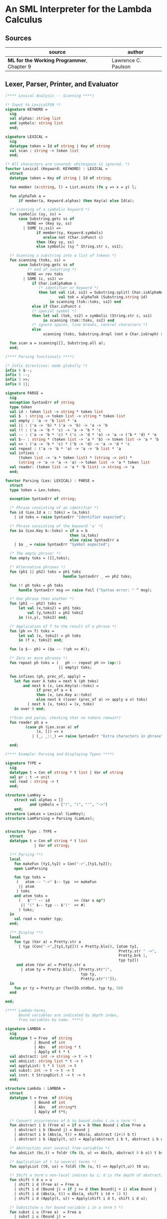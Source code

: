 * An SML Interpreter for the Lambda Calculus

** Sources

| source                                     | author              |
|--------------------------------------------+---------------------|
| *ML for the Working Programmer*, Chapter 9 | Lawrence C. Paulson |

** Lexer, Parser, Printer, and Evaluator

#+begin_src sml
  (**** Lexical Analysis -- Scanning ****)

  (* Input to LexicalFUN *)
  signature KEYWORD =
    sig
    val alphas: string list
    and symbols: string list
    end;

  signature LEXICAL =
    sig
    datatype token = Id of string | Key of string
    val scan : string -> token list
    end;

  (* All characters are covered; whitespace is ignored. *)
  functor Lexical (Keyword: KEYWORD) : LEXICAL =
    struct
    datatype token = Key of string | Id of string;

    fun member (x:string, l) = List.exists (fn y => x = y) l;

    fun alphaTok a =
        if member(a, Keyword.alphas) then Key(a) else Id(a);

    (* scanning of a symbolic keyword *)
    fun symbolic (sy, ss) =
        case Substring.getc ss of
            NONE => (Key sy, ss)
          | SOME (c,ss1) =>
                if member(sy, Keyword.symbols)
                   orelse not (Char.isPunct c)
                then (Key sy, ss)
                else symbolic (sy ^ String.str c, ss1);

    (* Scanning a substring into a list of tokens *)
    fun scanning (toks, ss) =
        case Substring.getc ss of
            (* end of substring *)
            NONE => rev toks
          | SOME (c, ss1) =>
              if Char.isAlphaNum c
                 (* identifier or keyword *)
                 then let val (id, ss2) = Substring.splitl Char.isAlphaNum ss
                          val tok = alphaTok (Substring.string id)
                      in scanning (tok::toks, ss2) end
              else if Char.isPunct c
              (* special symbol *)
              then let val (tok, ss2) = symbolic (String.str c, ss1)
                   in scanning (tok::toks, ss2) end
              (* ignore spaces, line breaks, control characters *)
              else
                   scanning (toks, Substring.dropl (not o Char.isGraph) ss);

    fun scan a = scanning([], Substring.all a);
    end;

  (**** Parsing functionals ****)

  (* Infix directives: made globally *)
  infix 6 $--;
  infix 5 --;
  infix 3 >>;
  infix 0 ||;

  signature PARSE =
    sig
    exception SyntaxErr of string
    type token
    val id : token list -> string * token list
    val $  : string -> token list -> string * token list
    val empty : 'a -> 'b list * 'a
    val || : ('a -> 'b) * ('a -> 'b) -> 'a -> 'b
    val !! : ('a -> 'b * 'c) -> 'a -> 'b * 'c
    val -- : ('a -> 'b * 'c) * ('c -> 'd * 'e) -> 'a -> ('b * 'd) * 'e
    val $-- : string * (token list -> 'a * 'b) -> token list -> 'a * 'b
    val >> : ('a -> 'b * 'c) * ('b -> 'd) -> 'a -> 'd * 'c
    val repeat : ('a -> 'b * 'a) -> 'a -> 'b list * 'a
    val infixes :
        (token list -> 'a * token list) * (string -> int) *
        (string -> 'a -> 'a -> 'a) -> token list -> 'a * token list
    val reader: (token list -> 'a * 'b list) -> string -> 'a
    end;

  functor Parsing (Lex: LEXICAL) : PARSE =
    struct
    type token = Lex.token;

    exception SyntaxErr of string;

    (* Phrase consisting of an identifier *)
    fun id (Lex.Id a :: toks) = (a,toks)
      | id toks = raise SyntaxErr "Identifier expected";

    (* Phrase consisting of the keyword 'a' *)
    fun $a (Lex.Key b::toks) = if a = b
                               then (a,toks)
                               else raise SyntaxErr a
      | $a _ = raise SyntaxErr "Symbol expected";

    (* The empty phrase! *)
    fun empty toks = ([],toks);

    (* Alternative phrases *)
    fun (ph1 || ph2) toks = ph1 toks
                            handle SyntaxErr _ => ph2 toks;

    fun !! ph toks = ph toks
        handle SyntaxErr msg => raise Fail ("Syntax error: " ^ msg);

    (* One phrase then another *)
    fun (ph1 -- ph2) toks =
        let val (x,toks2) = ph1 toks
            val (y,toks3) = ph2 toks2
        in ((x,y), toks3) end;

    (* Application of f to the result of a phrase *)
    fun (ph >> f) toks =
        let val (x, toks2) = ph toks
        in (f x, toks2) end;

    fun (a $-- ph) = ($a -- !!ph >> #2);

    (* Zero or more phrases *)
    fun repeat ph toks = (   ph -- repeat ph >> (op::)
                          || empty) toks;

    fun infixes (ph, prec_of, apply) =
      let fun over k toks = next k (ph toks)
          and next k (x, Lex.Key(a)::toks) =
                if prec_of a < k
                then (x, Lex.Key a::toks)
                else next k ((over (prec_of a) >> apply a x) toks)
            | next k (x, toks) = (x, toks)
      in over 0 end;

    (*Scan and parse, checking that no tokens remain*)
    fun reader ph a =
           (case ph (Lex.scan a) of
                (x, []) => x
              | (_, _::_) => raise SyntaxErr "Extra characters in phrase");

    end;

  (**** Example: Parsing and Displaying Types ****)

  signature TYPE =
    sig
    datatype t = Con of string * t list | Var of string
    val pr : t -> unit
    val read : string -> t
    end;

  structure LamKey =
      struct val alphas = []
             and symbols = ["(", ")", "'", "->"]
      end;
  structure LamLex = Lexical (LamKey);
  structure LamParsing = Parsing (LamLex);


  structure Type : TYPE =
    struct
    datatype t = Con of string * t list
               | Var of string;

    (** Parsing **)
    local
      fun makeFun (ty1,ty2) = Con("->",[ty1,ty2]);
      open LamParsing

      fun typ toks =
       (   atom -- "->" $-- typ  >> makeFun
        || atom
       ) toks
      and atom toks =
        (   $"'" -- id           >> (Var o op^)
         || "(" $-- typ -- $")"  >> #1
        ) toks;
    in
      val read = reader typ;
    end;

    (** Display **)
    local
      fun typ (Var a) = Pretty.str a
        | typ (Con("->",[ty1,ty2])) = Pretty.blo(0, [atom ty1,
                                                     Pretty.str " ->",
                                                     Pretty.brk 1,
                                                     typ ty2])
       and atom (Var a) = Pretty.str a
         | atom ty = Pretty.blo(1, [Pretty.str"(",
                                    typ ty,
                                    Pretty.str")"]);
    in
      fun pr ty = Pretty.pr (TextIO.stdOut, typ ty, 50)
    end

  end;

  (**** Lambda-terms.
        Bound variables are indicated by depth index,
        free variables by name. ****)

  signature LAMBDA =
    sig
    datatype t = Free  of string
               | Bound of int
               | Abs   of string * t
               | Apply of t * t
    val abstract: int -> string -> t -> t
    val absList: string list * t -> t
    val applyList: t * t list -> t
    val subst: int -> t -> t -> t
    val inst: t StringDict.t -> t -> t
    end;

  structure Lambda : LAMBDA =
    struct
    datatype t = Free  of string
               | Bound of int
               | Abs   of string*t
               | Apply of t*t;

    (* Convert occurrences of b to bound index i in a term *)
    fun abstract i b (Free a) = if a = b then Bound i else Free a
      | abstract i b (Bound j) = Bound j
      | abstract i b (Abs(a, t)) = Abs(a, abstract (i+1) b t)
      | abstract i b (Apply(t, u)) = Apply(abstract i b t, abstract i b u);

    (* Abstraction over several free variables *)
    fun absList (bs,t) = foldr (fn (b, u) => Abs(b, abstract 0 b u)) t bs;

    (* Application of t to several terms *)
    fun applyList (t0, us) = foldl (fn (u, t) => Apply(t,u)) t0 us;

    (* Shift a term's non-local indices by i; d is the depth of abstractions *)
    fun shift 0 d u = u
      | shift i d (Free a) = Free a
      | shift i d (Bound j) = if j >= d then Bound(j + i) else Bound j
      | shift i d (Abs(a, t)) = Abs(a, shift i (d + 1) t)
      | shift i d (Apply(t, u)) = Apply(shift i d t, shift i d u);

    (* Substitute u for bound variable i in a term t *)
    fun subst i u (Free a)  = Free a
      | subst i u (Bound j) =
          (* locally bound *)
          if j < i then Bound j
          else if j = i then shift i 0 u
          else (*j > i*) Bound(j - 1) (* non-local to t *)
      | subst i u (Abs(a, t)) = Abs(a, subst (i + 1) u t)
      | subst i u (Apply(t1, t2)) = Apply(subst i u t1, subst i u t2);

    (* Substitution for free variables *)
    fun inst env (Free a) = (inst env (StringDict.lookup(env,a))
                             handle StringDict.E _ => Free a)
      | inst env (Bound i) = Bound i
      | inst env (Abs(a, t)) = Abs(a, inst env t)
      | inst env (Apply(t1, t2)) = Apply(inst env t1, inst env t2);
    end;

  (*** Parsing of lambda terms ***)
  signature PARSE_TERM =
    sig
    val read: string -> Lambda.t
    end;

  structure ParseTerm : PARSE_TERM =
    struct

    fun makeLambda ((b, bs), t) = Lambda.absList (b::bs, t);

    open LamParsing

    (* term/atom distinction prevents left recursion; grammar is ambiguous *)
    fun term toks =
      (   "%" $-- id -- repeat id -- "." $-- term >> makeLambda
       || atom -- repeat atom                     >> Lambda.applyList
      ) toks
    and atom toks =
      (   id                                      >> Lambda.Free
       || "(" $-- term -- $")"                    >> #1
      ) toks;
    val read = reader term;

    end;

  (**** Pretty Printing of lambda terms ****)

  signature DISPLAY_TERM =
    sig
    val rename: string list * string -> string
    val stripAbs: Lambda.t -> string list * Lambda.t
    val pr: Lambda.t -> unit
    end;

  structure DisplayTerm : DISPLAY_TERM =
    struct

    (* Free variable in a term -- simple & slow version using append *)
    fun vars (Lambda.Free a) = [a]
      | vars (Lambda.Bound i) = []
      | vars (Lambda.Abs(a,t)) = vars t
      | vars (Lambda.Apply(t1, t2)) = vars t1 @ vars t2;

    (* Rename variable "a" to avoid clashes with the strings bs. *)
    fun rename (bs,a) =
        if List.exists (fn x => x=a) bs then rename (bs, a ^ "'") else  a;

    (* Remove leading lambdas; return bound variable names *)
    fun strip (bs, Lambda.Abs(a,t)) =
          let val b = rename (vars t, a)
          in strip (b::bs, Lambda.subst 0 (Lambda.Free b) t)
          end
      | strip (bs, u) = (rev bs, u);

    fun stripAbs t = strip ([],t);

    fun spaceJoin (b, z) = " " ^ b ^ z;

    fun term (Lambda.Free a) = Pretty.str a
      | term (Lambda.Bound i) = Pretty.str "??UNMATCHED INDEX??"
      | term (t as Lambda.Abs _) =
            let val (b::bs, u) = stripAbs t
                val binder = "%" ^ b ^ (foldr spaceJoin ". " bs)
            in Pretty.blo(0, [Pretty.str binder, term u])
            end
      | term t = Pretty.blo(0, applic t)
    and applic (Lambda.Apply(t, u)) = applic t @ [Pretty.brk 1, atom u]
      | applic t        = [atom t]
    and atom (Lambda.Free a) = Pretty.str a
      | atom t = Pretty.blo(1, [Pretty.str"(",
                                term t,
                                Pretty.str")"]);

    fun pr t = Pretty.pr (TextIO.stdOut, term t, 50);
    end;

  (*** Evaluation of lambda terms ***)
  signature REDUCE =
    sig
    val eval : Lambda.t -> Lambda.t
    val byValue : Lambda.t -> Lambda.t
    val headNF : Lambda.t -> Lambda.t
    val byName : Lambda.t -> Lambda.t
    end;

  structure Reduce : REDUCE =
    struct

    (* evaluation, not affecting function bodies *)
    fun eval (Lambda.Apply(t1, t2)) =
                  (case eval t1 of
                       Lambda.Abs(a, u) => eval(Lambda.subst 0 (eval t2) u)
                     | u1 => Lambda.Apply(u1, eval t2))
      | eval t = t;

    (* normalization using call-by-value *)
    fun byValue t = bodies (eval t)
    and bodies (Lambda.Abs(a, t)) = Lambda.Abs(a, byValue t)
      | bodies (Lambda.Apply(t1, t2)) = Lambda.Apply(bodies t1, bodies t2)
      | bodies t = t;

    (* head normal form *)
    fun headNF (Lambda.Abs(a, t)) = Lambda.Abs(a, headNF t)
      | headNF (Lambda.Apply(t1, t2)) =
                  (case headNF t1 of
                       Lambda.Abs(a,t) => headNF(Lambda.subst 0 t2 t)
                     | u1 => Lambda.Apply(u1, t2))
      | headNF t = t;

    (* normalization using call-by-name *)
    fun byName t = args (headNF t)
    and args (Lambda.Abs(a, t)) = Lambda.Abs(a, args t)
      | args (Lambda.Apply(t1, t2)) = Lambda.Apply(args t1, byName t2)
      | args t = t;
    end;

  (*** Using the structures ***)

  fun insertEnv ((a, b), env) =
      StringDict.insert (env, a, ParseTerm.read b);

  val stdEnv = foldl insertEnv StringDict.empty
  [(* booleans *)
   ("true", "%x y.x"),
   ("false",  "%x y.y"),
   ("if", "%p x y. p x y"),

   (* ordered pairs *)
   ("pair", "%x y f.f x y"),
   ("fst", "%p.p true"),
   ("snd", "%p.p false"),

   (* natural numbers *)
   ("suc", "%n f x. n f (f x)"),
   ("iszero", "%n. n (%x.false) true"),
   ("0", "%f x. x"),
   ("1", "suc 0"),
   ("2", "suc 1"),
   ("3", "suc 2"),
   ("4", "suc 3"),
   ("5", "suc 4"),
   ("6", "suc 5"),
   ("7", "suc 6"),
   ("8", "suc 7"),
   ("9", "suc 8"),
   ("add",  "%m n f x. m f (n f x)"),
   ("mult", "%m n f. m (n f)"),
   ("expt", "%m n f x. n m f x"),
   ("prefn", "%f p. pair (f (fst p)) (fst p)"),
   ("pre",  "%n f x. snd (n (prefn f) (pair x x))"),
   ("sub",  "%m n. n pre m"),
   ("ack",  "%m. m (%f n. n f (f 1)) suc"),

   (* lists *)
   ("nil",  "%z.z"),
   ("cons", "%x y. pair false (pair x y)"),
   ("null", "fst"),
   ("hd", "%z. fst(snd z)"),     ("tl", "%z. snd(snd z)"),

   (* recursion for call-by-name *)
   ("Y", "%f. (%x.f(x x))(%x.f(x x))"),
   ("fact", "Y (%g n. if (iszero n) 1 (mult n (g (pre n))))"),
   ("append", "Y (%g z w. if (null z) w (cons (hd z) (g (tl z) w)))"),
   ("inflist", "Y (%z. cons MORE z)"),

   (* recursion for call-by-value *)
   ("YV", "%f. (%x.f(%y.x x y)) (%x.f(%y.x x y))"),
   ("factV", "YV (%g n. (if (iszero n) (%y.1) (%y.mult n (g (pre n))))y)")];

  (** lambda reduction examples **)

  fun stdRead a = Lambda.inst stdEnv (ParseTerm.read a);
  fun try evfn = DisplayTerm.pr o evfn o stdRead;
#+end_src
